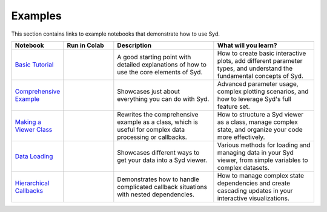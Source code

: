 Examples
========

This section contains links to example notebooks that demonstrate how to use Syd.

.. list-table:: 
   :widths: 20 20 40 40
   :header-rows: 1

   * - Notebook
     - Run in Colab
     - Description
     - What will you learn?
   * - `Basic Tutorial <https://github.com/landoskape/syd/blob/main/examples/1-simple_example.ipynb>`_
     - |colab1|
     - A good starting point with detailed explanations of how to use the core elements of Syd.
     - How to create basic interactive plots, add different parameter types, and understand the fundamental concepts of Syd.
   * - `Comprehensive Example <https://github.com/landoskape/syd/blob/main/examples/2a-complex_example.ipynb>`_
     - |colab2a|
     - Showcases just about everything you can do with Syd.
     - Advanced parameter usage, complex plotting scenarios, and how to leverage Syd's full feature set.
   * - `Making a Viewer Class <https://github.com/landoskape/syd/blob/main/examples/2b-subclass_example.ipynb>`_
     - |colab2b|
     - Rewrites the comprehensive example as a class, which is useful for complex data processing or callbacks.
     - How to structure a Syd viewer as a class, manage complex state, and organize your code more effectively.
   * - `Data Loading <https://github.com/landoskape/syd/blob/main/examples/3-data_loading.ipynb>`_
     - |colab3|
     - Showcases different ways to get your data into a Syd viewer.
     - Various methods for loading and managing data in your Syd viewer, from simple variables to complex datasets.
   * - `Hierarchical Callbacks <https://github.com/landoskape/syd/blob/main/examples/4-hierarchical_callbacks.ipynb>`_
     - |colab4|
     - Demonstrates how to handle complicated callback situations with nested dependencies.
     - How to manage complex state dependencies and create cascading updates in your interactive visualizations.

.. |colab1| image:: https://colab.research.google.com/assets/colab-badge.svg
   :target: https://colab.research.google.com/github/landoskape/syd/blob/main/examples/1-simple_example.ipynb

.. |colab2a| image:: https://colab.research.google.com/assets/colab-badge.svg
   :target: https://colab.research.google.com/github/landoskape/syd/blob/main/examples/2a-complex_example.ipynb

.. |colab2b| image:: https://colab.research.google.com/assets/colab-badge.svg
   :target: https://colab.research.google.com/github/landoskape/syd/blob/main/examples/2b-subclass_example.ipynb

.. |colab3| image:: https://colab.research.google.com/assets/colab-badge.svg
   :target: https://colab.research.google.com/github/landoskape/syd/blob/main/examples/3-data_loading.ipynb

.. |colab4| image:: https://colab.research.google.com/assets/colab-badge.svg
   :target: https://colab.research.google.com/github/landoskape/syd/blob/main/examples/4-hierarchical_callbacks.ipynb